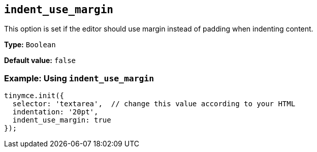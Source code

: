 [[indent_use_margin]]
== `+indent_use_margin+`

This option is set if the editor should use margin instead of padding when indenting content.

*Type:* `+Boolean+`

*Default value:* `+false+`

=== Example: Using `+indent_use_margin+`

[source,js]
----
tinymce.init({
  selector: 'textarea',  // change this value according to your HTML
  indentation: '20pt',
  indent_use_margin: true
});
----
